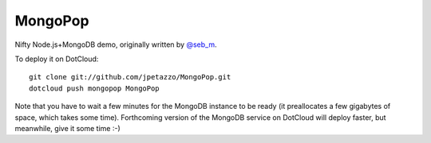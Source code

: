 MongoPop
========

Nifty Node.js+MongoDB demo, originally written by `@seb_m <https://twitter.com/#!/seb_m/status/112165857697869825>`_.

To deploy it on DotCloud::

  git clone git://github.com/jpetazzo/MongoPop.git
  dotcloud push mongopop MongoPop

Note that you have to wait a few minutes for the MongoDB instance to be ready (it preallocates a few gigabytes of space, which takes some time). Forthcoming version of the MongoDB service on DotCloud will deploy faster, but meanwhile, give it some time :-)
